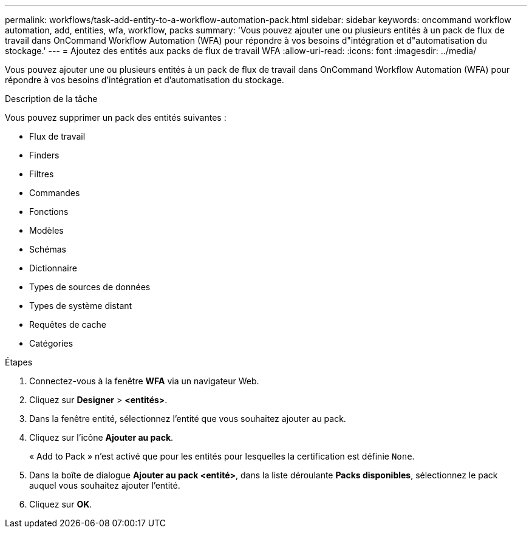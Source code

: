 ---
permalink: workflows/task-add-entity-to-a-workflow-automation-pack.html 
sidebar: sidebar 
keywords: oncommand workflow automation, add, entities, wfa, workflow, packs 
summary: 'Vous pouvez ajouter une ou plusieurs entités à un pack de flux de travail dans OnCommand Workflow Automation (WFA) pour répondre à vos besoins d"intégration et d"automatisation du stockage.' 
---
= Ajoutez des entités aux packs de flux de travail WFA
:allow-uri-read: 
:icons: font
:imagesdir: ../media/


[role="lead"]
Vous pouvez ajouter une ou plusieurs entités à un pack de flux de travail dans OnCommand Workflow Automation (WFA) pour répondre à vos besoins d'intégration et d'automatisation du stockage.

.Description de la tâche
Vous pouvez supprimer un pack des entités suivantes :

* Flux de travail
* Finders
* Filtres
* Commandes
* Fonctions
* Modèles
* Schémas
* Dictionnaire
* Types de sources de données
* Types de système distant
* Requêtes de cache
* Catégories


.Étapes
. Connectez-vous à la fenêtre *WFA* via un navigateur Web.
. Cliquez sur *Designer* > *<entités>*.
. Dans la fenêtre entité, sélectionnez l'entité que vous souhaitez ajouter au pack.
. Cliquez sur l'icône *Ajouter au pack*.
+
« Add to Pack » n'est activé que pour les entités pour lesquelles la certification est définie `None`.

. Dans la boîte de dialogue *Ajouter au pack <entité>*, dans la liste déroulante *Packs disponibles*, sélectionnez le pack auquel vous souhaitez ajouter l'entité.
. Cliquez sur *OK*.

